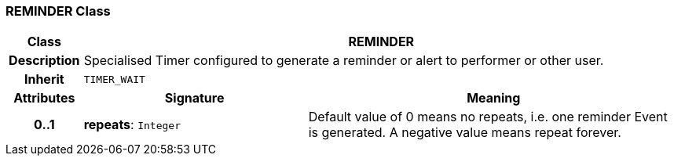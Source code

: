 === REMINDER Class

[cols="^1,3,5"]
|===
h|*Class*
2+^h|*REMINDER*

h|*Description*
2+a|Specialised Timer configured to generate a reminder or alert to performer or other user.

h|*Inherit*
2+|`TIMER_WAIT`

h|*Attributes*
^h|*Signature*
^h|*Meaning*

h|*0..1*
|*repeats*: `Integer`
a|Default value of 0 means no repeats, i.e. one reminder Event is generated. A negative value means repeat forever.
|===
